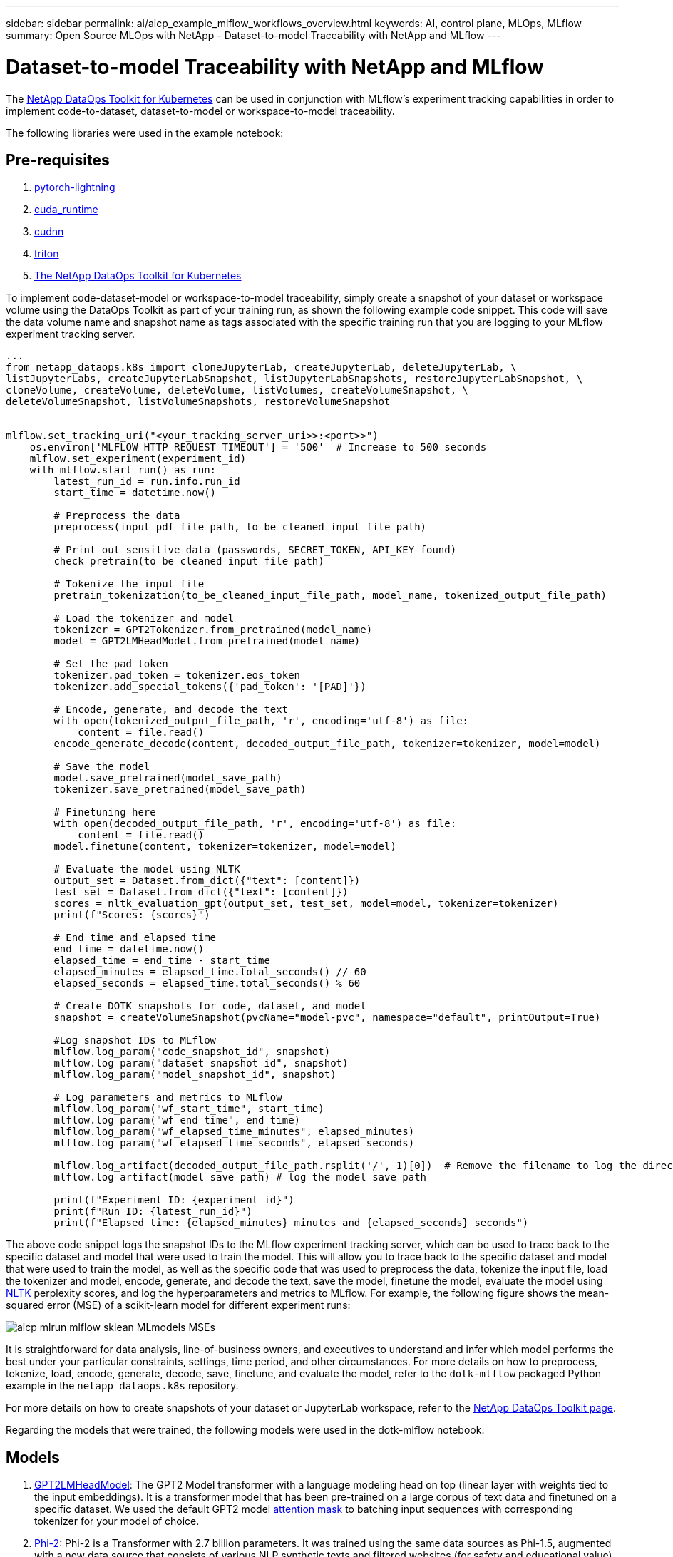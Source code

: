 ---
sidebar: sidebar
permalink: ai/aicp_example_mlflow_workflows_overview.html
keywords: AI, control plane, MLOps, MLflow
summary: Open Source MLOps with NetApp - Dataset-to-model Traceability with NetApp and MLflow
---

= Dataset-to-model Traceability with NetApp and MLflow
:hardbreaks:
:nofooter:
:icons: font
:linkattrs:
:imagesdir: ./../media/

[.lead]
The https://github.com/NetApp/netapp-dataops-toolkit/tree/main/netapp_dataops_k8s[NetApp DataOps Toolkit for Kubernetes^] can be used in conjunction with MLflow's experiment tracking capabilities in order to implement code-to-dataset, dataset-to-model or workspace-to-model traceability.

The following libraries were used in the example notebook:

== Pre-requisites
. link:https://lightning.ai/docs/pytorch/stable/starter/installation.html[pytorch-lightning^]
. link:https://docs.nvidia.com/cuda/cuda-runtime-api/index.html[cuda_runtime^]
. link:https://developer.nvidia.com/cudnn[cudnn^]
. link:https://developer.nvidia.com/triton-inference-server[triton^]
. link:https://github.com/NetApp/netapp-dataops-toolkit/tree/main/netapp_dataops_k8s[The NetApp DataOps Toolkit for Kubernetes^]

To implement code-dataset-model or workspace-to-model traceability, simply create a snapshot of your dataset or workspace volume using the DataOps Toolkit as part of your training run, as shown the following example code snippet. This code will save the data volume name and snapshot name as tags associated with the specific training run that you are logging to your MLflow experiment tracking server.

```
...
from netapp_dataops.k8s import cloneJupyterLab, createJupyterLab, deleteJupyterLab, \
listJupyterLabs, createJupyterLabSnapshot, listJupyterLabSnapshots, restoreJupyterLabSnapshot, \
cloneVolume, createVolume, deleteVolume, listVolumes, createVolumeSnapshot, \
deleteVolumeSnapshot, listVolumeSnapshots, restoreVolumeSnapshot


mlflow.set_tracking_uri("<your_tracking_server_uri>>:<port>>")
    os.environ['MLFLOW_HTTP_REQUEST_TIMEOUT'] = '500'  # Increase to 500 seconds
    mlflow.set_experiment(experiment_id)
    with mlflow.start_run() as run:
        latest_run_id = run.info.run_id
        start_time = datetime.now()

        # Preprocess the data
        preprocess(input_pdf_file_path, to_be_cleaned_input_file_path)

        # Print out sensitive data (passwords, SECRET_TOKEN, API_KEY found)
        check_pretrain(to_be_cleaned_input_file_path)

        # Tokenize the input file
        pretrain_tokenization(to_be_cleaned_input_file_path, model_name, tokenized_output_file_path)

        # Load the tokenizer and model
        tokenizer = GPT2Tokenizer.from_pretrained(model_name)
        model = GPT2LMHeadModel.from_pretrained(model_name)

        # Set the pad token
        tokenizer.pad_token = tokenizer.eos_token
        tokenizer.add_special_tokens({'pad_token': '[PAD]'})
        
        # Encode, generate, and decode the text
        with open(tokenized_output_file_path, 'r', encoding='utf-8') as file:
            content = file.read()
        encode_generate_decode(content, decoded_output_file_path, tokenizer=tokenizer, model=model)

        # Save the model
        model.save_pretrained(model_save_path)
        tokenizer.save_pretrained(model_save_path)

        # Finetuning here
        with open(decoded_output_file_path, 'r', encoding='utf-8') as file:
            content = file.read()
        model.finetune(content, tokenizer=tokenizer, model=model) 
        
        # Evaluate the model using NLTK
        output_set = Dataset.from_dict({"text": [content]})
        test_set = Dataset.from_dict({"text": [content]})
        scores = nltk_evaluation_gpt(output_set, test_set, model=model, tokenizer=tokenizer)
        print(f"Scores: {scores}")

        # End time and elapsed time
        end_time = datetime.now()
        elapsed_time = end_time - start_time
        elapsed_minutes = elapsed_time.total_seconds() // 60
        elapsed_seconds = elapsed_time.total_seconds() % 60

        # Create DOTK snapshots for code, dataset, and model
        snapshot = createVolumeSnapshot(pvcName="model-pvc", namespace="default", printOutput=True)
            
        #Log snapshot IDs to MLflow  
        mlflow.log_param("code_snapshot_id", snapshot)
        mlflow.log_param("dataset_snapshot_id", snapshot)
        mlflow.log_param("model_snapshot_id", snapshot)
        
        # Log parameters and metrics to MLflow
        mlflow.log_param("wf_start_time", start_time)
        mlflow.log_param("wf_end_time", end_time)
        mlflow.log_param("wf_elapsed_time_minutes", elapsed_minutes)
        mlflow.log_param("wf_elapsed_time_seconds", elapsed_seconds)

        mlflow.log_artifact(decoded_output_file_path.rsplit('/', 1)[0])  # Remove the filename to log the directory
        mlflow.log_artifact(model_save_path) # log the model save path

        print(f"Experiment ID: {experiment_id}")
        print(f"Run ID: {latest_run_id}")
        print(f"Elapsed time: {elapsed_minutes} minutes and {elapsed_seconds} seconds")
```
The above code snippet logs the snapshot IDs to the MLflow experiment tracking server, which can be used to trace back to the specific dataset and model that were used to train the model. This will allow you to trace back to the specific dataset and model that were used to train the model, as well as the specific code that was used to preprocess the data, tokenize the input file, load the tokenizer and model, encode, generate, and decode the text, save the model, finetune the model, evaluate the model using link:https://www.nltk.org/api/nltk.lm.api.html[NLTK^] perplexity scores, and log the hyperparameters and metrics to MLflow. For example, the following figure shows the mean-squared error (MSE) of a scikit-learn model for different experiment runs:

image::aicp_mlrun-mlflow_sklean-MLmodels_MSEs.png[]

It is straightforward for data analysis, line-of-business owners, and executives to understand and infer which model performs the best under your particular constraints, settings, time period, and other circumstances. For more details on how to preprocess, tokenize, load, encode, generate, decode, save, finetune, and evaluate the model, refer to the `dotk-mlflow` packaged Python example in the `netapp_dataops.k8s` repository.

For more details on how to create snapshots of your dataset or JupyterLab workspace, refer to the link:https://github.com/NetApp/netapp-dataops-toolkit[NetApp DataOps Toolkit page^].

Regarding the models that were trained, the following models were used in the dotk-mlflow notebook:

== Models
. link:https://huggingface.co/docs/transformers/en/model_doc/gpt2#transformers.GPT2LMHeadModel[GPT2LMHeadModel^]: The GPT2 Model transformer with a language modeling head on top (linear layer with weights tied to the input embeddings). It is a transformer model that has been pre-trained on a large corpus of text data and finetuned on a specific dataset. We used the default GPT2 model link:https://huggingface.co/docs/transformers/en/glossary#attention-mask[attention mask^] to batching input sequences with corresponding tokenizer for your model of choice.
. link:https://huggingface.co/microsoft/phi-2[Phi-2^]: Phi-2 is a Transformer with 2.7 billion parameters. It was trained using the same data sources as Phi-1.5, augmented with a new data source that consists of various NLP synthetic texts and filtered websites (for safety and educational value). 
. link:https://huggingface.co/xlnet/xlnet-base-cased[XLNet (based-sized model)^]: XLNet model pre-trained on English language. It was introduced in the paper link:https://arxiv.org/abs/1906.08237[XLNet: Generalized Autoregressive Pretraining for Language Understanding^] by Yang et al. and first released in this link:https://github.com/zihangdai/xlnet/[repository^].

The resulting link:https://mlflow.org/docs/latest/model-registry.html#deploy-and-organize-models[Model Registry in MLflow^] will contain the following random forest models, versions, and tags:

image::aicp_mlrun-mlflow_sklearn_modelRegistry_sk-learn-random-forest-reg-model_versions.png[]

To deploy the model to an inference server via Kubernetes, simply run the following Jupyter Notebook. Note that in this example instead of using the `dotk-mlflow` package, we are modifying the random forest regression model architecture to minimize the mean-squared error (MSE) in the initial model, and therefore creating multiple versions of such model in our Model Registry.

```
from mlflow.models import Model
mlflow.set_tracking_uri("http://<tracking_server_URI_with_port>")
experiment_id='<your_specified_exp_id>'

# Alternatively, you can load the Model object from a local MLmodel file
# model1 = Model.load("~/path/to/my/MLmodel")

from sklearn.datasets import make_regression
from sklearn.ensemble import RandomForestRegressor
from sklearn.metrics import mean_squared_error
from sklearn.model_selection import train_test_split

import mlflow
import mlflow.sklearn
from mlflow.models import infer_signature

# Create a new experiment and get its ID
experiment_id = mlflow.create_experiment(experiment_id)

# Or fetch the ID of the existing experiment
# experiment_id = mlflow.get_experiment_by_name("<your_specified_exp_id>").experiment_id

with mlflow.start_run(experiment_id=experiment_id) as run:
    X, y = make_regression(n_features=4, n_informative=2, random_state=0, shuffle=False)
    X_train, X_test, y_train, y_test = train_test_split(
        X, y, test_size=0.2, random_state=42
    )
    params = {"max_depth": 2, "random_state": 42}
    model = RandomForestRegressor(**params)
    model.fit(X_train, y_train)

    # Infer the model signature
    y_pred = model.predict(X_test)
    signature = infer_signature(X_test, y_pred)

    # Log parameters and metrics using the MLflow APIs
    mlflow.log_params(params)
    mlflow.log_metrics({"mse": mean_squared_error(y_test, y_pred)})

    # Log the sklearn model and register as version 1
    mlflow.sklearn.log_model(
        sk_model=model,
        artifact_path="sklearn-model",
        signature=signature,
        registered_model_name="sk-learn-random-forest-reg-model",
    )
```
The execution result of your Jupyter Notebook cell should be similar to the following, with the model being registered as version `3` in the Model Registry:

....
Registered model 'sk-learn-random-forest-reg-model' already exists. Creating a new version of this model...
2024/09/12 15:23:36 INFO mlflow.store.model_registry.abstract_store: Waiting up to 300 seconds for model version to finish creation. Model name: sk-learn-random-forest-reg-model, version 3
Created version '3' of model 'sk-learn-random-forest-reg-model'.
....

In the Model Registry, after saving your desired models, versions, and tags, it is possible to trace back to the specific dataset, model, and code that were used to train the model, as well as the specific code that was used to process the data, load the tokenizer and model, encode, generate, and decode the text, save the model, finetune the model, evaluate the model using NLTK perplexity scores or other suitable metrics, and log the hyperparameters, `snapshot_id`'s and your chosen metrics to MLflow by choosing the corerct experiment under `mlrun` folder from the JupyterHub current active tabs dropdown menu:

image::aicp_jhub_mlrun-experiments.png[]

Similarly, for our `phi-2_finetuned_model` whose quantized weights were calculated via GPU or vGPU using the `torch` library, we can inspect the following intermediate artifacts, which would enable the performance optimization, scalability (throughput/SLA gaurantee) and cost reduction of the entire workflow:

image::aicp_jhub_mlrun-torch_artifacts.png[]

For a single experiment run using Scikit-learn and MLflow, the following figure displays the artifacts generated, `conda` environment, `MLmodel` file, and `MLmodel` directory:

image::aicp_jhub_mlrun-mlflow_sklearn-MLmodel.png[]

Customers may specify tags, e.g., "default", "stage", "process", "bottleneck" to organize different charateristics of their AI workflow runs, note their latest results, or set `contributors` to track the data science team developer progress. If For the default tag " ", your saved `mlflow.log-model.history`, `mlflow.runName`, `mlflow.source.type`, `mlflow.source.name`, and `mlflow.user` under JupyterHub currently active file navigator tab: 

image::aicp_jhub_mlrun-mlflow-tags.png[]

Finally, users have their own specified Jupyter Workspace, which is versioned and stored in a persistent volume claim (PVC) in the Kubernetes cluster. The following figure displays the Jupyter Workspace, which contains the `netapp_dataops.k8s` Python package, and the results of a succesfully created `VolumeSnapshot`:

image::aicp_jhub_dotk_nb_cvs_usrWsVol.png[]

Our industry-proven Snapshot® and other technologies were used to ensure enterprise-level data protection, movement, and efficient compression. For other AI use cases, refer to the link:https://docs.netapp.com/us-en/netapp-solutions/ai/aipod_nv_intro.html[NetApp AIPod^] documentation.